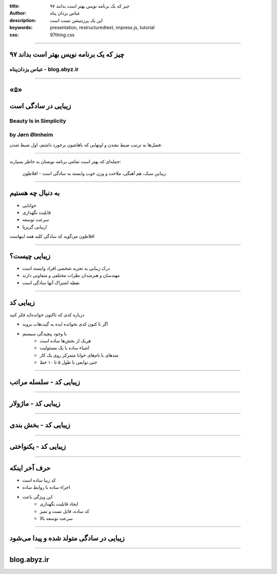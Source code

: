 :title: ۹۷ چیز که یک برنامه نویس بهتر است بدانند
:author: عباس یزدان پناه
:description: این یک پرزنتیشن تست است
:keywords: presentation, restructuredtext, impress.js, tutorial
:css: 97thing.css

----

.. raw:: html

	<h2>باسمه تعالی</h2>


۹۷ چیز که یک برنامه نویس بهتر است بداند
=========================================================

عباس یزدان‌پناه - blog.abyz.ir
------------------------------

.. image:: images/hive_ir_logo.png
	:width: 150px



----

«۵»
=====

زیبایی در سادگی است
====================

Beauty Is in Simplicity
-----------------------
by Jørn Ølmheim
------------------

فصل‌ها به ترتیب ضبط نشدن و اونهایی که باهاشون برخورد داشتم، اول ضبط شدن.

----

جمله‌ای که بهتر است تمامی برنامه نویسان به خاطر بسپارند:

	زیباییِ سبک، هم آهنگی، ملاحت و وزن خوب وابسته به سادگی است - افلاطون

.. image:: images/plato.jpg

----

به دنبال چه هستیم
==================

- خوانایی
- قابلیت نگهداری
- سرعت توسعه
- زیبایی گریزپا!

افلاطون می‌گوید که سادگی کلید همه اینهاست


.. image:: images/clean_code_4.jpeg
	:height: 200px

----

زیبایی چیست؟
===============

- درک زیبایی به تجربه شخصی افراد وابسته است
- مهندسان و هنرمندان نظرات مختلفی و متفاوتی دارند
- نقطه اشتراک آنها سادگی است

.. image:: images/clean_code_2.jpeg
	:height: 200px

----

زیبایی کد
==========

درباره کدی که تاکنون خوانده‌اید فکر کنید

- اگر تا کنون کدی نخوانده ایده به گیت‌هاب بروید
- با وجود پیچیدگی سیستم
	- هریک از بخش‌ها ساده است
	- اشیاء ساده با یک مسئولیت
	- متدهای با نام‌های خوانا متمرکز روی یک کار
	- حتی توابعی با طول ۵ تا ۱۰ خط

----

زیبایی کد - سلسله مراتب
========================

.. image:: images/clean_code_1.jpeg

----

زیبایی کد - ماژولار
===================
.. image:: images/clean_code_2.jpeg

----

زیبایی کد - بخش بندی
=====================
.. image:: images/clean_code_3.jpeg

----

زیبایی کد - یکنواختی
=====================

.. image:: images/clean_code_4.jpeg



----

حرف آخر اینکه
==============

- کد زیبا ساده است
- اجزاء ساده با روابط ساده
- این ویژگی باعث
	- ایجاد قابلیت نگهداری
	- کد ساده، قابل تست و تمیز
	- سرعت توسعه بالا

----

زیبایی در سادگی متولد شده و پیدا می‌شود
=======================================

----



blog.abyz.ir
============

.. image:: images/hive_ir_logo.png
	:width: 150px

.. raw:: html
	
	<div>
	<a href="http://twitter.com/yazdanpanaha" class="icon-twitter icon-2x"></a>yazdanpanaha
	<a href="http://github.com/yazdan" class="icon-octocat icon-2x"></a>yazdan
	</div>



